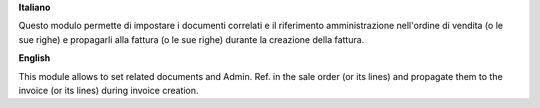 **Italiano**

Questo modulo permette di impostare i documenti correlati e il riferimento amministrazione nell'ordine di vendita (o le sue righe) e propagarli alla fattura (o le sue righe) durante la creazione della fattura.

**English**

This module allows to set related documents and Admin. Ref. in the sale order (or its lines) and propagate them to the invoice (or its lines) during invoice creation.
